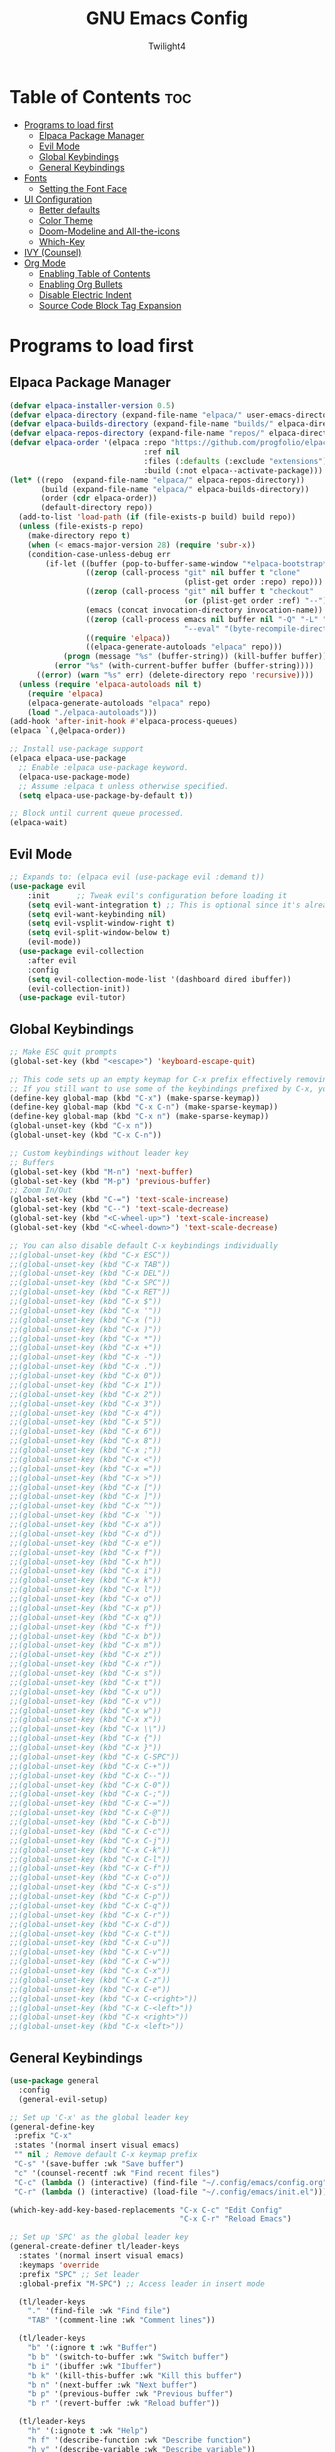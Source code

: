 #+TITLE: GNU Emacs Config
#+AUTHOR: Twilight4
#+DESCRIPTION: Personal Emacs config
#+STARTUP: showeverything
#+OPTIONS: toc:2

* Table of Contents :toc:
- [[#programs-to-load-first][Programs to load first]]
  - [[#elpaca-package-manager][Elpaca Package Manager]]
  - [[#evil-mode][Evil Mode]]
  - [[#global-keybindings][Global Keybindings]]
  - [[#general-keybindings][General Keybindings]]
- [[#fonts][Fonts]]
  - [[#setting-the-font-face][Setting the Font Face]]
- [[#ui-configuration][UI Configuration]]
  - [[#better-defaults][Better defaults]]
  - [[#color-theme][Color Theme]]
  - [[#doom-modeline-and-all-the-icons][Doom-Modeline and All-the-icons]]
  - [[#which-key][Which-Key]]
- [[#ivy-counsel][IVY (Counsel)]]
- [[#org-mode][Org Mode]]
  - [[#enabling-table-of-contents][Enabling Table of Contents]]
  - [[#enabling-org-bullets][Enabling Org Bullets]]
  - [[#disable-electric-indent][Disable Electric Indent]]
  - [[#source-code-block-tag-expansion][Source Code Block Tag Expansion]]

* Programs to load first
** Elpaca Package Manager

#+begin_src emacs-lisp
  (defvar elpaca-installer-version 0.5)
  (defvar elpaca-directory (expand-file-name "elpaca/" user-emacs-directory))
  (defvar elpaca-builds-directory (expand-file-name "builds/" elpaca-directory))
  (defvar elpaca-repos-directory (expand-file-name "repos/" elpaca-directory))
  (defvar elpaca-order '(elpaca :repo "https://github.com/progfolio/elpaca.git"
                                :ref nil
                                :files (:defaults (:exclude "extensions"))
                                :build (:not elpaca--activate-package)))
  (let* ((repo  (expand-file-name "elpaca/" elpaca-repos-directory))
         (build (expand-file-name "elpaca/" elpaca-builds-directory))
         (order (cdr elpaca-order))
         (default-directory repo))
    (add-to-list 'load-path (if (file-exists-p build) build repo))
    (unless (file-exists-p repo)
      (make-directory repo t)
      (when (< emacs-major-version 28) (require 'subr-x))
      (condition-case-unless-debug err
          (if-let ((buffer (pop-to-buffer-same-window "*elpaca-bootstrap*"))
                   ((zerop (call-process "git" nil buffer t "clone"
                                         (plist-get order :repo) repo)))
                   ((zerop (call-process "git" nil buffer t "checkout"
                                         (or (plist-get order :ref) "--"))))
                   (emacs (concat invocation-directory invocation-name))
                   ((zerop (call-process emacs nil buffer nil "-Q" "-L" "." "--batch"
                                         "--eval" "(byte-recompile-directory \".\" 0 'force)")))
                   ((require 'elpaca))
                   ((elpaca-generate-autoloads "elpaca" repo)))
              (progn (message "%s" (buffer-string)) (kill-buffer buffer))
            (error "%s" (with-current-buffer buffer (buffer-string))))
        ((error) (warn "%s" err) (delete-directory repo 'recursive))))
    (unless (require 'elpaca-autoloads nil t)
      (require 'elpaca)
      (elpaca-generate-autoloads "elpaca" repo)
      (load "./elpaca-autoloads")))
  (add-hook 'after-init-hook #'elpaca-process-queues)
  (elpaca `(,@elpaca-order))

  ;; Install use-package support
  (elpaca elpaca-use-package
    ;; Enable :elpaca use-package keyword.
    (elpaca-use-package-mode)
    ;; Assume :elpaca t unless otherwise specified.
    (setq elpaca-use-package-by-default t))

  ;; Block until current queue processed.
  (elpaca-wait)
#+end_src

** Evil Mode

#+begin_src emacs-lisp
;; Expands to: (elpaca evil (use-package evil :demand t))
(use-package evil
    :init      ;; Tweak evil's configuration before loading it
    (setq evil-want-integration t) ;; This is optional since it's already set to t by default.
    (setq evil-want-keybinding nil)
    (setq evil-vsplit-window-right t)
    (setq evil-split-window-below t)
    (evil-mode))
  (use-package evil-collection
    :after evil
    :config
    (setq evil-collection-mode-list '(dashboard dired ibuffer))
    (evil-collection-init))
  (use-package evil-tutor)
#+end_src

** Global Keybindings

#+begin_src emacs-lisp
  ;; Make ESC quit prompts
  (global-set-key (kbd "<escape>") 'keyboard-escape-quit)

  ;; This code sets up an empty keymap for C-x prefix effectively removing all default keybindings under the C-x prefix
  ;; If you still want to use some of the keybindings prefixed by C-x, you will need to manually rebind them using the 'general' package
  (define-key global-map (kbd "C-x") (make-sparse-keymap))
  (define-key global-map (kbd "C-x C-n") (make-sparse-keymap))
  (define-key global-map (kbd "C-x n") (make-sparse-keymap))
  (global-unset-key (kbd "C-x n"))
  (global-unset-key (kbd "C-x C-n"))

  ;; Custom keybindings without leader key
  ;; Buffers
  (global-set-key (kbd "M-n") 'next-buffer)
  (global-set-key (kbd "M-p") 'previous-buffer)
  ;; Zoom In/Out
  (global-set-key (kbd "C-=") 'text-scale-increase)
  (global-set-key (kbd "C--") 'text-scale-decrease)
  (global-set-key (kbd "<C-wheel-up>") 'text-scale-increase)
  (global-set-key (kbd "<C-wheel-down>") 'text-scale-decrease)
  
  ;; You can also disable default C-x keybindings individually
  ;;(global-unset-key (kbd "C-x ESC"))
  ;;(global-unset-key (kbd "C-x TAB"))
  ;;(global-unset-key (kbd "C-x DEL"))
  ;;(global-unset-key (kbd "C-x SPC"))
  ;;(global-unset-key (kbd "C-x RET"))
  ;;(global-unset-key (kbd "C-x $"))
  ;;(global-unset-key (kbd "C-x '"))
  ;;(global-unset-key (kbd "C-x ("))
  ;;(global-unset-key (kbd "C-x )"))
  ;;(global-unset-key (kbd "C-x *"))
  ;;(global-unset-key (kbd "C-x +"))
  ;;(global-unset-key (kbd "C-x -"))
  ;;(global-unset-key (kbd "C-x ."))
  ;;(global-unset-key (kbd "C-x 0"))
  ;;(global-unset-key (kbd "C-x 1"))
  ;;(global-unset-key (kbd "C-x 2"))
  ;;(global-unset-key (kbd "C-x 3"))
  ;;(global-unset-key (kbd "C-x 4"))
  ;;(global-unset-key (kbd "C-x 5"))
  ;;(global-unset-key (kbd "C-x 6"))
  ;;(global-unset-key (kbd "C-x 8"))
  ;;(global-unset-key (kbd "C-x ;"))
  ;;(global-unset-key (kbd "C-x <"))
  ;;(global-unset-key (kbd "C-x ="))
  ;;(global-unset-key (kbd "C-x >"))
  ;;(global-unset-key (kbd "C-x ["))
  ;;(global-unset-key (kbd "C-x ]"))
  ;;(global-unset-key (kbd "C-x ^"))
  ;;(global-unset-key (kbd "C-x `"))
  ;;(global-unset-key (kbd "C-x a"))
  ;;(global-unset-key (kbd "C-x d"))
  ;;(global-unset-key (kbd "C-x e"))
  ;;(global-unset-key (kbd "C-x f"))
  ;;(global-unset-key (kbd "C-x h"))
  ;;(global-unset-key (kbd "C-x i"))
  ;;(global-unset-key (kbd "C-x k"))
  ;;(global-unset-key (kbd "C-x l"))
  ;;(global-unset-key (kbd "C-x o"))
  ;;(global-unset-key (kbd "C-x p"))
  ;;(global-unset-key (kbd "C-x q"))
  ;;(global-unset-key (kbd "C-x f"))
  ;;(global-unset-key (kbd "C-x b"))
  ;;(global-unset-key (kbd "C-x m"))
  ;;(global-unset-key (kbd "C-x z"))
  ;;(global-unset-key (kbd "C-x r"))
  ;;(global-unset-key (kbd "C-x s"))
  ;;(global-unset-key (kbd "C-x t"))
  ;;(global-unset-key (kbd "C-x u"))
  ;;(global-unset-key (kbd "C-x v"))
  ;;(global-unset-key (kbd "C-x w"))
  ;;(global-unset-key (kbd "C-x x"))
  ;;(global-unset-key (kbd "C-x \\"))
  ;;(global-unset-key (kbd "C-x {"))
  ;;(global-unset-key (kbd "C-x }"))
  ;;(global-unset-key (kbd "C-x C-SPC"))
  ;;(global-unset-key (kbd "C-x C-+"))
  ;;(global-unset-key (kbd "C-x C--"))
  ;;(global-unset-key (kbd "C-x C-0"))
  ;;(global-unset-key (kbd "C-x C-;"))
  ;;(global-unset-key (kbd "C-x C-="))
  ;;(global-unset-key (kbd "C-x C-@"))
  ;;(global-unset-key (kbd "C-x C-b"))
  ;;(global-unset-key (kbd "C-x C-c"))
  ;;(global-unset-key (kbd "C-x C-j"))
  ;;(global-unset-key (kbd "C-x C-k"))
  ;;(global-unset-key (kbd "C-x C-l"))
  ;;(global-unset-key (kbd "C-x C-f"))
  ;;(global-unset-key (kbd "C-x C-o"))
  ;;(global-unset-key (kbd "C-x C-s"))
  ;;(global-unset-key (kbd "C-x C-p"))
  ;;(global-unset-key (kbd "C-x C-q"))
  ;;(global-unset-key (kbd "C-x C-r"))
  ;;(global-unset-key (kbd "C-x C-d"))
  ;;(global-unset-key (kbd "C-x C-t"))
  ;;(global-unset-key (kbd "C-x C-u"))
  ;;(global-unset-key (kbd "C-x C-v"))
  ;;(global-unset-key (kbd "C-x C-w"))
  ;;(global-unset-key (kbd "C-x C-x"))
  ;;(global-unset-key (kbd "C-x C-z"))
  ;;(global-unset-key (kbd "C-x C-e"))
  ;;(global-unset-key (kbd "C-x C-<right>"))
  ;;(global-unset-key (kbd "C-x C-<left>"))
  ;;(global-unset-key (kbd "C-x <right>"))
  ;;(global-unset-key (kbd "C-x <left>"))
#+end_src

** General Keybindings

#+begin_src emacs-lisp
  (use-package general
    :config
    (general-evil-setup)

  ;; Set up 'C-x' as the global leader key
  (general-define-key
   :prefix "C-x"
   :states '(normal insert visual emacs)
   "" nil ; Remove default C-x keymap prefix
   "C-s" '(save-buffer :wk "Save buffer")
   "c" '(counsel-recentf :wk "Find recent files")
   "C-c" (lambda () (interactive) (find-file "~/.config/emacs/config.org"))
   "C-r" (lambda () (interactive) (load-file "~/.config/emacs/init.el")))

  (which-key-add-key-based-replacements "C-x C-c" "Edit Config"
                                        "C-x C-r" "Reload Emacs")

  ;; Set up 'SPC' as the global leader key
  (general-create-definer tl/leader-keys
    :states '(normal insert visual emacs)
    :keymaps 'override
    :prefix "SPC" ;; Set leader
    :global-prefix "M-SPC") ;; Access leader in insert mode

    (tl/leader-keys
      "." '(find-file :wk "Find file")
      "TAB" '(comment-line :wk "Comment lines"))

    (tl/leader-keys
      "b" '(:ignore t :wk "Buffer")
      "b b" '(switch-to-buffer :wk "Switch buffer")
      "b i" '(ibuffer :wk "Ibuffer")
      "b k" '(kill-this-buffer :wk "Kill this buffer")
      "b n" '(next-buffer :wk "Next buffer")
      "b p" '(previous-buffer :wk "Previous buffer")
      "b r" '(revert-buffer :wk "Reload buffer"))

    (tl/leader-keys
      "h" '(:ignote t :wk "Help")
      "h f" '(describe-function :wk "Describe function")
      "h v" '(describe-variable :wk "Describe variable"))

    (tl/leader-keys
      "t" '(:ignote t :wk "Toggle")
      "t l" '(display-line-numbers-mode :wk "Toggle line numbers")
      "t t" '(visual-line-mode :wk "Toggle truncated lines"))
  )
#+end_src

* Fonts
** Setting the Font Face

#+begin_src emacs-lisp
(set-face-attribute 'default nil
  :font "JetBrains Mono Nerd Font"
  :height 110
  :weight 'medium)
(set-face-attribute 'variable-pitch nil
  :font "Ubuntu Nerd Font"
  :height 120
  :weight 'medium)
(set-face-attribute 'fixed-pitch nil
  :font "JetBrains Mono Nerd Font"
  :height 110
  :weight 'medium)
;; Makes commented text and keywords italics.
;; This is working in emacsclient but not emacs.
;; Your font must have an italic face available.
(set-face-attribute 'font-lock-comment-face nil
  :slant 'italic)
(set-face-attribute 'font-lock-keyword-face nil
  :slant 'italic)

;; This sets the default font on all graphical frames created after restarting Emacs.
;; Does the same thing as 'set-face-attribute default' above, but emacsclient fonts
;; are not right unless I also add this method of setting the default font.
(add-to-list 'default-frame-alist '(font . "JetBrains Mono Nerd Font-11"))

;; Uncomment the following line if line spacing needs adjusting.
(setq-default line-spacing 0.12)
#+end_src

* UI Configuration
** Better defaults

#+begin_src emacs-lisp
(menu-bar-mode -1)                                ; Disable menubar
(tool-bar-mode -1)                                ; Disable tool bar
(scroll-bar-mode -1)                              ; Disable scroll bar
(tooltip-mode -1)                                 ; Disable tooltips
(global-display-line-numbers-mode 1)              ; Display line numbers
(global-visual-line-mode t)                       ; Display truncated lines

(setq-default
 delete-by-moving-to-trash t                      ; Delete files to trash
 window-combination-resize t                      ; take new window space from all other windows (not just current)
 x-stretch-cursor t)                              ; Stretch cursor to the glyph width

(setq undo-limit 80000000                         ; Raise undo-limit to 80Mb
 evil-want-fine-undo t                            ; By default while in insert all changes are one big blob. Be more granular
 auto-save-default t                              ; Nobody likes to loose work, I certainly don't
 truncate-string-elipsis "…"                      ; Unicode ellispis are nicer than "...", and also save /precious/ space
 scroll-margin 2                                  ; It's nice to maintain a little margin
 display-time-default-load-average nil)           ; I don't think I've ever found this useful

(display-time-mode 1)                             ; Enable time in the mode-line

(unless (string-match-p "^Power N/A" (battery))   ; On laptops...
  (display-battery-mode 1))                       ; it's nice to know how much power you have

(global-subword-mode 1)                           ; Iterate through CamelCase words
#+end_src

** Color Theme
Taking a look at the [[https://github.com/doomemacs/themes/tree/screenshots][screenshots]] might help you decide which one you like best. You can run =M-x counsel-load-theme= to choose between them easily.

#+begin_src emacs-lisp
(use-package doom-themes
  :init (load-theme 'doom-vibrant t))
#+end_src

** Doom-Modeline and All-the-icons
This is an icon set that can be used with dashboard, dired, ibuffer and other Emacs programs. 
*NOTE*: The first time you load your configuration on a new machine, you'll need to run =M-x all-the-icons-install-fonts= so that mode line icons display correctly.

#+begin_src emacs-lisp
(use-package all-the-icons)
  :ensure t
  :if (display-graphic-p)
(use-package doom-modeline
  :init (doom-modeline-mode 1)
  :custom ((doom-modeline-height 15)))
#+end_src

** Which-Key

#+begin_src emacs-lisp
(use-package which-key
  :init
    (which-key-mode 1)
  :config
  (setq which-key-side-window-location 'bottom
	  which-key-sort-order #'which-key-key-order-alpha
	  which-key-sort-uppercase-first nil
	  which-key-add-column-padding 1
	  which-key-max-display-columns nil
	  which-key-min-display-lines 6
	  which-key-side-window-slot -10
	  which-key-side-window-max-height 0.25
	  which-key-idle-delay 0.5
	  which-key-max-description-length 25
	  which-key-allow-imprecise-window-fit t
	  which-key-separator " → " ))
#+end_src

* IVY (Counsel)
- Ivy, a generic completion mechanism for Emacs.
- Counsel, a collection of Ivy-enhanced versions of common Emacs commands.
- Ivy-rich allows us to add descriptions alongside the commands in =M-x=.

#+begin_src emacs-lisp
 (use-package counsel
  :after ivy
  :config (counsel-mode))

(use-package ivy
  :custom
  (setq ivy-use-virtual-buffers t)
  (setq ivy-count-format "(%d/%d) ")
  (setq enable-recursive-minibuffers t)
  :config
  (ivy-mode))

(use-package all-the-icons-ivy-rich
  :ensure t
  :init (all-the-icons-ivy-rich-mode 1))

(use-package ivy-rich
  :after ivy
  :ensure t
  :init (ivy-rich-mode 1) ;; this gets us descriptions in M-x.
  :custom
  (ivy-virtual-abbreviate 'full
   ivy-rich-switch-buffer-align-virtual-buffer t
   ivy-rich-path-style 'abbrev)
  :config
  (ivy-set-display-transformer 'ivy-switch-buffer
                               'ivy-rich-switch-buffer-transformer)) 
#+end_src

* Org Mode
** Enabling Table of Contents

#+begin_src emacs-lisp
(use-package toc-org
    :commands toc-org-enable
    :init (add-hook 'org-mode-hook 'toc-org-enable))
#+end_src

** Enabling Org Bullets

#+begin_src emacs-lisp
(add-hook 'org-mode-hook 'org-indent-mode)
(use-package org-bullets)
(add-hook 'org-mode-hook (lambda () (org-bullets-mode 1)))
#+end_src

** Disable Electric Indent
Org mode source blocks have some really weird and annoying default indentation behavior.

#+begin_src emacs-lisp
(electric-indent-mode -1)
#+end_src

** Source Code Block Tag Expansion
Org-tempo allows for =<s= followed by TAB to expand to a =begin_src= tag.

#+begin_src emacs-lisp
(require 'org-tempo)
#+end_src
